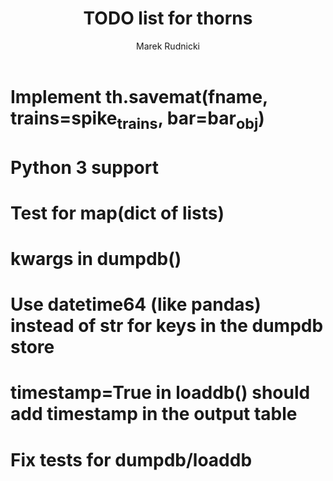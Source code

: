 #+TITLE: TODO list for thorns
#+AUTHOR: Marek Rudnicki
#+CATEGORY: thorns

* Implement th.savemat(fname, trains=spike_trains, bar=bar_obj)

* Python 3 support

* Test for map(dict of lists)

* kwargs in dumpdb()

* Use datetime64 (like pandas) instead of str for keys in the dumpdb store

* timestamp=True in loaddb() should add timestamp in the output table

* Fix tests for dumpdb/loaddb
